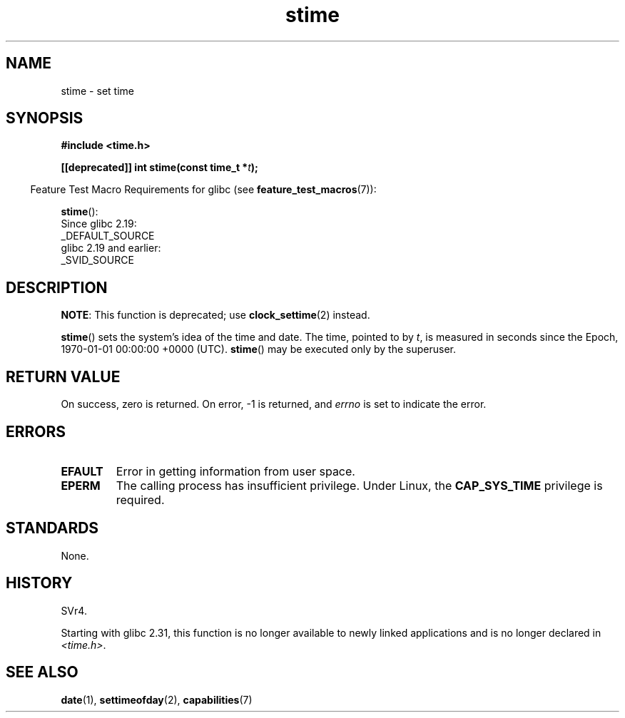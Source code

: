 .\" Copyright, The authors of the Linux man-pages project
.\"
.\" SPDX-License-Identifier: Linux-man-pages-copyleft
.\"
.TH stime 2 (date) "Linux man-pages (unreleased)"
.SH NAME
stime \- set time
.SH SYNOPSIS
.nf
.B #include <time.h>
.P
.BI "[[deprecated]] int stime(const time_t *" t );
.fi
.P
.RS -4
Feature Test Macro Requirements for glibc (see
.BR feature_test_macros (7)):
.RE
.P
.BR stime ():
.nf
    Since glibc 2.19:
        _DEFAULT_SOURCE
    glibc 2.19 and earlier:
        _SVID_SOURCE
.fi
.SH DESCRIPTION
.BR NOTE :
This function is deprecated;
use
.BR clock_settime (2)
instead.
.P
.BR stime ()
sets the system's idea of the time and date.
The time, pointed
to by
.IR t ,
is measured in seconds since the Epoch,
1970-01-01 00:00:00 +0000 (UTC).
.BR stime ()
may be executed only by the superuser.
.SH RETURN VALUE
On success, zero is returned.
On error, \-1 is returned, and
.I errno
is set to indicate the error.
.SH ERRORS
.TP
.B EFAULT
Error in getting information from user space.
.TP
.B EPERM
The calling process has insufficient privilege.
Under Linux, the
.B CAP_SYS_TIME
privilege is required.
.SH STANDARDS
None.
.SH HISTORY
SVr4.
.P
Starting with glibc 2.31,
this function is no longer available to newly linked applications
and is no longer declared in
.IR <time.h> .
.SH SEE ALSO
.BR date (1),
.BR settimeofday (2),
.BR capabilities (7)
